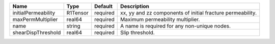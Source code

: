 

======================== ======== ======== ========================================================== 
Name                     Type     Default  Description                                 
======================== ======== ======== ========================================================== 
initialPermeability      R1Tensor required xx, yy and zz components of initial fracture permeability.
maxPermMultiplier        real64   required Maximum permeability multiplier.             
name                     string   required A name is required for any non-unique nodes. 
shearDispThreshold       real64   required Slip threshold.                          
======================== ======== ======== ========================================================== 


